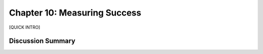 =============================
Chapter 10: Measuring Success
=============================

[QUICK INTRO]

Discussion Summary
------------------